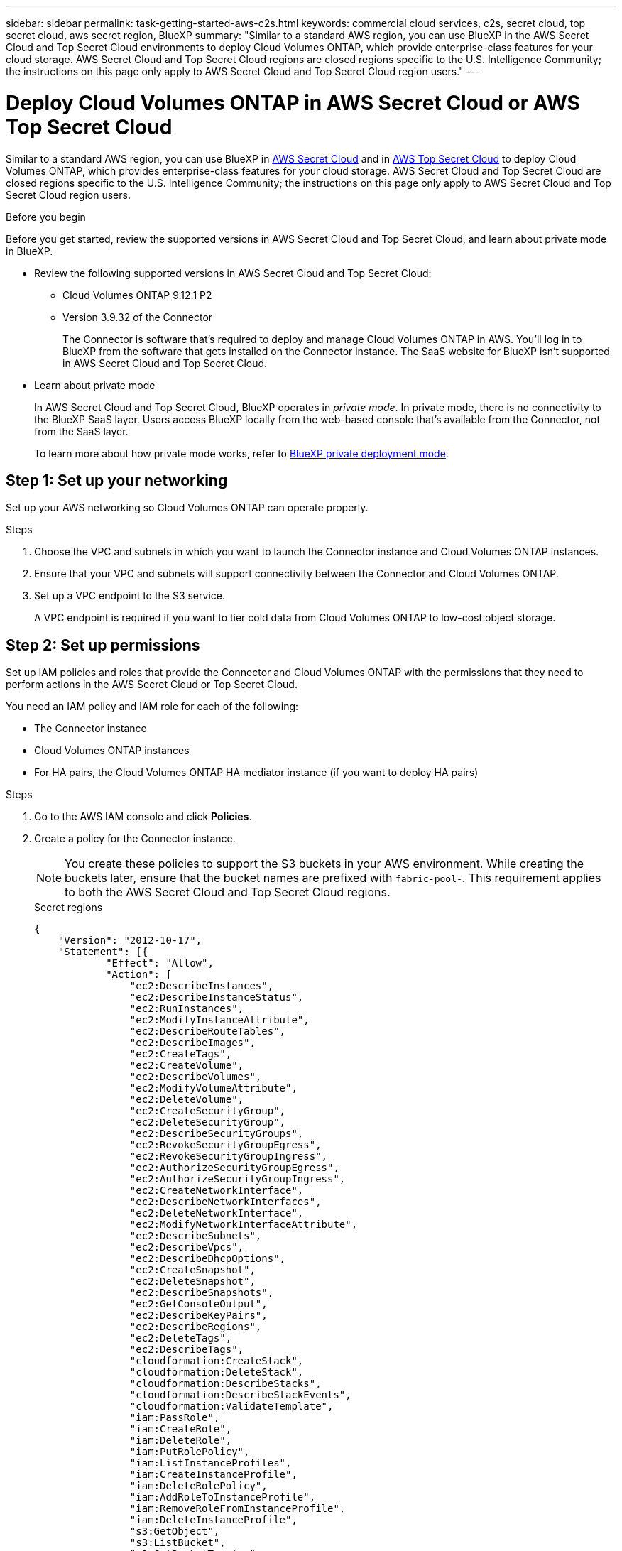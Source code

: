 ---
sidebar: sidebar
permalink: task-getting-started-aws-c2s.html
keywords: commercial cloud services, c2s, secret cloud, top secret cloud, aws secret region, BlueXP
summary: "Similar to a standard AWS region, you can use BlueXP in the AWS Secret Cloud and Top Secret Cloud environments to deploy Cloud Volumes ONTAP, which provide enterprise-class features for your cloud storage. AWS Secret Cloud and Top Secret Cloud regions are closed regions specific to the U.S. Intelligence Community; the instructions on this page only apply to AWS Secret Cloud and Top Secret Cloud region users."
---

= Deploy Cloud Volumes ONTAP in AWS Secret Cloud or AWS Top Secret Cloud
:hardbreaks:
:nofooter:
:icons: font
:linkattrs:
:imagesdir: ./media/

[.lead]
Similar to a standard AWS region, you can use BlueXP in link:https://aws.amazon.com/federal/secret-cloud/[AWS Secret Cloud^] and in link:https://aws.amazon.com/federal/top-secret-cloud/[AWS Top Secret Cloud^] to deploy Cloud Volumes ONTAP, which provides enterprise-class features for your cloud storage. AWS Secret Cloud and Top Secret Cloud are closed regions specific to the U.S. Intelligence Community; the instructions on this page only apply to AWS Secret Cloud and Top Secret Cloud region users.

.Before you begin
Before you get started, review the supported versions in AWS Secret Cloud and Top Secret Cloud, and learn about private mode in BlueXP. 

* Review the following supported versions in AWS Secret Cloud and Top Secret Cloud:

** Cloud Volumes ONTAP 9.12.1 P2
 
** Version 3.9.32 of the Connector
+
The Connector is software that's required to deploy and manage Cloud Volumes ONTAP in AWS. You'll log in to BlueXP from the software that gets installed on the Connector instance. The SaaS website for BlueXP isn't supported in AWS Secret Cloud and Top Secret Cloud.

* Learn about private mode
+
In AWS Secret Cloud and Top Secret Cloud, BlueXP operates in _private mode_. In private mode, there is no connectivity to the BlueXP SaaS layer. Users access BlueXP locally from the web-based console that’s available from the Connector, not from the SaaS layer.
+
To learn more about how private mode works, refer to link:https://docs.netapp.com/us-en/bluexp-setup-admin/concept-modes.html#private-mode[BlueXP private deployment mode^]. 

== Step 1: Set up your networking
Set up your AWS networking so Cloud Volumes ONTAP can operate properly.

.Steps

. Choose the VPC and subnets in which you want to launch the Connector instance and Cloud Volumes ONTAP instances.

. Ensure that your VPC and subnets will support connectivity between the Connector and Cloud Volumes ONTAP.

. Set up a VPC endpoint to the S3 service.
+
A VPC endpoint is required if you want to tier cold data from Cloud Volumes ONTAP to low-cost object storage.

== Step 2: Set up permissions
Set up IAM policies and roles that provide the Connector and Cloud Volumes ONTAP with the permissions that they need to perform actions in the AWS Secret Cloud or Top Secret Cloud.

You need an IAM policy and IAM role for each of the following:

* The Connector instance
* Cloud Volumes ONTAP instances
* For HA pairs, the Cloud Volumes ONTAP HA mediator instance (if you want to deploy HA pairs)

.Steps

. Go to the AWS IAM console and click *Policies*.

. Create a policy for the Connector instance.
[NOTE]
You create these policies to support the S3 buckets in your AWS environment. While creating the buckets later, ensure that the bucket names are prefixed with `fabric-pool-`. This requirement applies to both the AWS Secret Cloud and Top Secret Cloud regions.
+
[role="tabbed-block"]
====

.Secret regions
--
[source,json]
{
    "Version": "2012-10-17",
    "Statement": [{
            "Effect": "Allow",
            "Action": [
                "ec2:DescribeInstances",
                "ec2:DescribeInstanceStatus",
                "ec2:RunInstances",
                "ec2:ModifyInstanceAttribute",
                "ec2:DescribeRouteTables",
                "ec2:DescribeImages",
                "ec2:CreateTags",
                "ec2:CreateVolume",
                "ec2:DescribeVolumes",
                "ec2:ModifyVolumeAttribute",
                "ec2:DeleteVolume",
                "ec2:CreateSecurityGroup",
                "ec2:DeleteSecurityGroup",
                "ec2:DescribeSecurityGroups",
                "ec2:RevokeSecurityGroupEgress",
                "ec2:RevokeSecurityGroupIngress",
                "ec2:AuthorizeSecurityGroupEgress",
                "ec2:AuthorizeSecurityGroupIngress",
                "ec2:CreateNetworkInterface",
                "ec2:DescribeNetworkInterfaces",
                "ec2:DeleteNetworkInterface",
                "ec2:ModifyNetworkInterfaceAttribute",
                "ec2:DescribeSubnets",
                "ec2:DescribeVpcs",
                "ec2:DescribeDhcpOptions",
                "ec2:CreateSnapshot",
                "ec2:DeleteSnapshot",
                "ec2:DescribeSnapshots",
                "ec2:GetConsoleOutput",
                "ec2:DescribeKeyPairs",
                "ec2:DescribeRegions",
                "ec2:DeleteTags",
                "ec2:DescribeTags",
                "cloudformation:CreateStack",
                "cloudformation:DeleteStack",
                "cloudformation:DescribeStacks",
                "cloudformation:DescribeStackEvents",
                "cloudformation:ValidateTemplate",
                "iam:PassRole",
                "iam:CreateRole",
                "iam:DeleteRole",
                "iam:PutRolePolicy",
                "iam:ListInstanceProfiles",
                "iam:CreateInstanceProfile",
                "iam:DeleteRolePolicy",
                "iam:AddRoleToInstanceProfile",
                "iam:RemoveRoleFromInstanceProfile",
                "iam:DeleteInstanceProfile",
                "s3:GetObject",
                "s3:ListBucket",
                "s3:GetBucketTagging",
                "s3:GetBucketLocation",
                "s3:ListAllMyBuckets",
                "kms:List*",
                "kms:Describe*",
                "ec2:AssociateIamInstanceProfile",
                "ec2:DescribeIamInstanceProfileAssociations",
                "ec2:DisassociateIamInstanceProfile",
                "ec2:DescribeInstanceAttribute",
                "ec2:CreatePlacementGroup",
                "ec2:DeletePlacementGroup"
            ],
            "Resource": "*"
        },
        {
            "Sid": "fabricPoolPolicy",
            "Effect": "Allow",
            "Action": [
                "s3:DeleteBucket",
                "s3:GetLifecycleConfiguration",
                "s3:PutLifecycleConfiguration",
                "s3:PutBucketTagging",
                "s3:ListBucketVersions"
            ],
            "Resource": [
                "arn:aws-iso-b:s3:::fabric-pool*"
            ]
        },
        {
            "Effect": "Allow",
            "Action": [
                "ec2:StartInstances",
                "ec2:StopInstances",
                "ec2:TerminateInstances",
                "ec2:AttachVolume",
                "ec2:DetachVolume"
            ],
            "Condition": {
                "StringLike": {
                    "ec2:ResourceTag/WorkingEnvironment": "*"
                }
            },
            "Resource": [
                "arn:aws-iso-b:ec2:*:*:instance/*"
            ]
        },
        {
            "Effect": "Allow",
            "Action": [
                "ec2:AttachVolume",
                "ec2:DetachVolume"
            ],
            "Resource": [
                "arn:aws-iso-b:ec2:*:*:volume/*"
            ]
        }
    ]
}
--

.Top Secret regions
--
[source,json]
{
    "Version": "2012-10-17",
    "Statement": [{
            "Effect": "Allow",
            "Action": [
                "ec2:DescribeInstances",
                "ec2:DescribeInstanceStatus",
                "ec2:RunInstances",
                "ec2:ModifyInstanceAttribute",
                "ec2:DescribeRouteTables",
                "ec2:DescribeImages",
                "ec2:CreateTags",
                "ec2:CreateVolume",
                "ec2:DescribeVolumes",
                "ec2:ModifyVolumeAttribute",
                "ec2:DeleteVolume",
                "ec2:CreateSecurityGroup",
                "ec2:DeleteSecurityGroup",
                "ec2:DescribeSecurityGroups",
                "ec2:RevokeSecurityGroupEgress",
                "ec2:RevokeSecurityGroupIngress",
                "ec2:AuthorizeSecurityGroupEgress",
                "ec2:AuthorizeSecurityGroupIngress",
                "ec2:CreateNetworkInterface",
                "ec2:DescribeNetworkInterfaces",
                "ec2:DeleteNetworkInterface",
                "ec2:ModifyNetworkInterfaceAttribute",
                "ec2:DescribeSubnets",
                "ec2:DescribeVpcs",
                "ec2:DescribeDhcpOptions",
                "ec2:CreateSnapshot",
                "ec2:DeleteSnapshot",
                "ec2:DescribeSnapshots",
                "ec2:GetConsoleOutput",
                "ec2:DescribeKeyPairs",
                "ec2:DescribeRegions",
                "ec2:DeleteTags",
                "ec2:DescribeTags",
                "cloudformation:CreateStack",
                "cloudformation:DeleteStack",
                "cloudformation:DescribeStacks",
                "cloudformation:DescribeStackEvents",
                "cloudformation:ValidateTemplate",
                "iam:PassRole",
                "iam:CreateRole",
                "iam:DeleteRole",
                "iam:PutRolePolicy",
                "iam:ListInstanceProfiles",
                "iam:CreateInstanceProfile",
                "iam:DeleteRolePolicy",
                "iam:AddRoleToInstanceProfile",
                "iam:RemoveRoleFromInstanceProfile",
                "iam:DeleteInstanceProfile",
                "s3:GetObject",
                "s3:ListBucket",
                "s3:GetBucketTagging",
                "s3:GetBucketLocation",
                "s3:ListAllMyBuckets",
                "kms:List*",
                "kms:Describe*",
                "ec2:AssociateIamInstanceProfile",
                "ec2:DescribeIamInstanceProfileAssociations",
                "ec2:DisassociateIamInstanceProfile",
                "ec2:DescribeInstanceAttribute",
                "ec2:CreatePlacementGroup",
                "ec2:DeletePlacementGroup"
            ],
            "Resource": "*"
        },
        {
            "Sid": "fabricPoolPolicy",
            "Effect": "Allow",
            "Action": [
                "s3:DeleteBucket",
                "s3:GetLifecycleConfiguration",
                "s3:PutLifecycleConfiguration",
                "s3:PutBucketTagging",
                "s3:ListBucketVersions"
            ],
            "Resource": [
                "arn:aws-iso:s3:::fabric-pool*"
            ]
        },
        {
            "Effect": "Allow",
            "Action": [
                "ec2:StartInstances",
                "ec2:StopInstances",
                "ec2:TerminateInstances",
                "ec2:AttachVolume",
                "ec2:DetachVolume"
            ],
            "Condition": {
                "StringLike": {
                    "ec2:ResourceTag/WorkingEnvironment": "*"
                }
            },
            "Resource": [
                "arn:aws-iso:ec2:*:*:instance/*"
            ]
        },
        {
            "Effect": "Allow",
            "Action": [
                "ec2:AttachVolume",
                "ec2:DetachVolume"
            ],
            "Resource": [
                "arn:aws-iso:ec2:*:*:volume/*"
            ]
        }
    ]
}
--

====

. Create a policy for Cloud Volumes ONTAP.
+
[role="tabbed-block"]
====

.Secret regions
--
[source,json]
{
    "Version": "2012-10-17",
    "Statement": [{
        "Action": "s3:ListAllMyBuckets",
        "Resource": "arn:aws-iso-b:s3:::*",
        "Effect": "Allow"
    }, {
        "Action": [
            "s3:ListBucket",
            "s3:GetBucketLocation"
        ],
        "Resource": "arn:aws-iso-b:s3:::fabric-pool-*",
        "Effect": "Allow"
    }, {
        "Action": [
            "s3:GetObject",
            "s3:PutObject",
            "s3:DeleteObject"
        ],
        "Resource": "arn:aws-iso-b:s3:::fabric-pool-*",
        "Effect": "Allow"
    }]
}
--

.Top Secret regions
--
[source,json]
{
    "Version": "2012-10-17",
    "Statement": [{
        "Action": "s3:ListAllMyBuckets",
        "Resource": "arn:aws-iso:s3:::*",
        "Effect": "Allow"
    }, {
        "Action": [
            "s3:ListBucket",
            "s3:GetBucketLocation"
        ],
        "Resource": "arn:aws-iso:s3:::fabric-pool-*",
        "Effect": "Allow"
    }, {
        "Action": [
            "s3:GetObject",
            "s3:PutObject",
            "s3:DeleteObject"
        ],
        "Resource": "arn:aws-iso:s3:::fabric-pool-*",
        "Effect": "Allow"
    }]
}
--

====
+
For HA pairs, if you plan to deploy a Cloud Volumes ONTAP HA pair, create a policy for the HA mediator.
+
[source,json]
{
	"Version": "2012-10-17",
	"Statement": [{
			"Effect": "Allow",
			"Action": [
				"ec2:AssignPrivateIpAddresses",
				"ec2:CreateRoute",
				"ec2:DeleteRoute",
				"ec2:DescribeNetworkInterfaces",
				"ec2:DescribeRouteTables",
				"ec2:DescribeVpcs",
				"ec2:ReplaceRoute",
				"ec2:UnassignPrivateIpAddresses"
			],
			"Resource": "*"
		}
	]
}
+
. Create IAM roles with the role type Amazon EC2 and attach the policies that you created in the previous steps.
+
.Create the role:
Similar to the policies, you should have one IAM role for the Connector and one for the Cloud Volumes ONTAP nodes.
For HA pairs: Similar to the policies, you should have one IAM role for the Connector, one for the Cloud Volumes ONTAP nodes, and one for the HA mediator (if you want to deploy HA pairs).
+
.Select the role:
You must select the Connector IAM role when you launch the Connector instance. You can select the IAM roles for Cloud Volumes ONTAP when you create a Cloud Volumes ONTAP working environment from BlueXP.
For HA pairs, you can select the IAM roles for Cloud Volumes ONTAP and the HA mediator when you create a Cloud Volumes ONTAP working environment from BlueXP.


== Step 3: Set up the AWS KMS
If you want to use Amazon encryption with Cloud Volumes ONTAP, ensure that requirements are met for the AWS Key Management Service (KMS).

.Steps

. Ensure that an active Customer Master Key (CMK) exists in your account or in another AWS account.
+
The CMK can be an AWS-managed CMK or a customer-managed CMK.

. If the CMK is in an AWS account separate from the account where you plan to deploy Cloud Volumes ONTAP, then you need to obtain the ARN of that key.
+
You'll need to provide the ARN to BlueXP when you create the Cloud Volumes ONTAP system.

. Add the IAM role for the Connector instance to the list of key users for a CMK.
+
This gives BlueXP permissions to use the CMK with Cloud Volumes ONTAP.

== Step 4: Install the Connector and set up BlueXP
Before you can start using BlueXP to deploy Cloud Volumes ONTAP in AWS, you must install and set up the BlueXP Connector. The Connector enables BlueXP to manage resources and processes within your public cloud environment (this includes Cloud Volumes ONTAP). 

.Steps

. Obtain a root certificate signed by a certificate authority (CA) in the Privacy Enhanced Mail (PEM) Base-64 encoded X.509 format. Consult your organization's policies and procedures for obtaining the certificate.
+
[NOTE]
For AWS Secret Cloud regions, you should upload the `NSS Root CA 2` certificate, and for Top Secret Cloud, the `Amazon Root CA 4` certificate. Ensure that you upload only these certificates and not the entire chain. The file for the certificate chain is large, and the upload can fail. If you have additional certificates, you can upload them later, as described in the next step.
+
You'll need to upload the certificate during the setup process. BlueXP uses the trusted certificate when sending requests to AWS over HTTPS.

. Launch the Connector instance:

.. Go to the AWS Intelligence Community Marketplace page for BlueXP.

.. On the Custom Launch tab, choose the option to launch the instance from the EC2 console.

.. Follow the prompts to configure the instance.
+
Note the following as you configure the instance:
+
* We recommend t3.xlarge.
* You must choose the IAM role that you created when you set up permissions.
* You should keep the default storage options.
* The required connection methods for the Connector are as follows: SSH, HTTP, and HTTPS.

. Set up BlueXP from a host that has a connection to the Connector instance:

.. Open a web browser and enter https://_ipaddress_ where _ipaddress_ is the IP address of the Linux host where you installed the Connector.

.. Specify a proxy server for connectivity to AWS services.

.. Upload the certificate that you obtained in step 1.

.. Select *Set Up New BlueXP* and follow the prompts to set up the system.
 
* *System Details*: Enter a name for the Connector and your company name.
 
* *Create Admin User*: Create the admin user for the system.
+
This user account runs locally on the system. There's no connection to the auth0 service available through BlueXP.
 
* *Review*: Review the details, accept the license agreement, and then select *Set Up*.

.. To complete installation of the CA-signed certificate, restart the Connector instance from the EC2 console.

. After the Connector restarts, log in using the administrator user account that you created in the Setup wizard.

== Step 5: (optional) Install a private mode certificate
This step is optional for AWS Secret Cloud and Top Secret Cloud regions, and is required only if you have additional certificates apart from the root certificates that you installed in the previous step.

.Steps
. List existing installed certificates. 
.. To collect the occm container docker id (identified name “ds-occm-1”), run the following command: 
+
[source,CLI]
----
docker ps
----
.. To get inside occm container, run the following command: 
+
[source,CLI]
----
docker exec -it <docker-id> /bin/sh
----
.. To collect the password from “TRUST_STORE_PASSWORD” environment variable, run the following command:
+ 
[source,CLI]
----
env
----
.. To list all installed certificates in truststore, run the following command and use the password collected in the previous step: 
+ 
[source,CLI]
----
keytool -list -v -keystore occm.truststore
----

. Add a certificate. 
.. To collect occm container docker id (identified name “ds-occm-1”), run the following command: 
+ 
[source,CLI]
----
docker ps
----
.. To get inside occm container, run the following command: 
+ 
[source,CLI]
----
docker exec -it <docker-id> /bin/sh
----
Save the new certificate file inside.
.. To collect the password from “TRUST_STORE_PASSWORD” environment variable, run the following command: 
+ 
[source,CLI]
----
env
----
.. To add the certificate to the truststore, run the following command and use the password from the previous step: 
+ 
[source,CLI]
----
keytool -import -alias <alias-name> -file <certificate-file-name> -keystore occm.truststore
----

.. To check that the certificate installed, run the following command: 
+
[source,CLI]
----
keytool -list -v -keystore occm.truststore -alias <alias-name>
---- 
.. To exit occm container, run the following command: 
+
[source,CLI]
----
exit
---- 
.. To reset occm container, run the following command:
+
[source,CLI]
----
docker restart <docker-id>
----
--
--
== Step 6: Add a license to the BlueXP digital wallet
If you purchased a license from NetApp, you need to add it to the BlueXP digital wallet so that you can select the license when you create a new Cloud Volumes ONTAP system. The digital wallet identifies these licenses as unassigned.

.Steps

. From the BlueXP navigation menu, select *Governance > Digital wallet*.

. On the *Cloud Volumes ONTAP* tab, select *Node Based Licenses* from the drop-down.

. Click *Unassigned*.

. Click *Add Unassigned Licenses*.

. Enter the serial number of the license or upload the license file.

. If you don't have the license file yet, you'll need to manually upload the license file from netapp.com.

.. Go to the link:https://register.netapp.com/site/vsnr/register/getlicensefile[NetApp License File Generator^] and log in using your NetApp Support Site credentials.

.. Enter your password, choose your product, enter the serial number, confirm that you have read and accepted the privacy policy, and then click *Submit*.

.. Choose whether you want to receive the serialnumber.NLF JSON file through email or direct download.

. Click *Add License*.

.Result

BlueXP adds the license to the digital wallet. The license will be identified as unassigned until you associate it with a new Cloud Volumes ONTAP system. After that happens, the license moves to the BYOL tab in the digital wallet.

== Step 7: Launch Cloud Volumes ONTAP from BlueXP

You can launch Cloud Volumes ONTAP instances in AWS Secret Cloud and Top Secret Cloud by creating new working environments in BlueXP.

.Before you begin
For HA pairs, a key pair is required to enable key-based SSH authentication to the HA mediator.

.Steps

. On the Working Environments page, click *Add Working Environment*.

. Under *Create*, select Cloud Volumes ONTAP.
+
For HA: Under *Create*, select Cloud Volumes ONTAP or Cloud Volumes ONTAP HA.
. Complete the steps in the wizard to launch the Cloud Volumes ONTAP system.
+
[CAUTION]
While making selections through the wizard, do not select *Data Sense & Compliance* and *Backup to Cloud* under *Services*. Under *Preconfigured Packages*, select *Change Configuration* only, and ensure that you haven't selected any other option. Preconfigured packages aren't supported in AWS Secret Cloud and Top Secret Cloud regions, and if selected, your deployment will fail.

.Notes for deploying Cloud Volumes ONTAP HA in multiple Availability Zones
Note the following as you complete the wizard for HA pairs.

* You should configure a transit gateway when you deploy Cloud Volumes ONTAP HA in multiple Availability Zones (AZs). For instructions, refer to link:task-setting-up-transit-gateway.html[Set up an AWS transit gateway].
* Deploy the configuration as the following because only two AZs were available in the AWS Top Secret Cloud at the time of publication:
** Node 1: Availability Zone A
** Node 2: Availability Zone B
** Mediator: Availability Zone A or B

.Notes for deploying Cloud Volumes ONTAP in both single and HA nodes
Note the following as you complete the wizard:

* You should leave the default option to use a generated security group.
+
The predefined security group includes the rules that Cloud Volumes ONTAP needs to operate successfully. If you have a requirement to use your own, you can refer to the security group section below.
+
* You must choose the IAM role that you created when preparing your AWS environment.
* The underlying AWS disk type is for the initial Cloud Volumes ONTAP volume.
+
You can choose a different disk type for subsequent volumes.
* The performance of AWS disks is tied to disk size.
+
You should choose the disk size that gives you the sustained performance that you need. Refer to AWS documentation for more details about EBS performance.
* The disk size is the default size for all disks on the system.
+
NOTE: If you need a different size later, you can use the Advanced allocation option to create an aggregate that uses disks of a specific size.

.Result

BlueXP launches the Cloud Volumes ONTAP instance. You can track the progress in the timeline.

== Step 8: Install security certificates for data tiering
You need to manually install security certificates for enabling data tiering in AWS Secret Cloud and Top Secret Cloud regions.

.Before you begin

. Create S3 buckets. 
+
[NOTE]
Ensure that the bucket names are prefixed with `fabric-pool-.` For example `fabric-pool-testbucket`. 
. Keep the root certificates that you installed in `step 4` handy.

.Steps
. Copy the text from the root certificates that you installed in `step 4`.
. Securely connect to the Cloud Volumes ONTAP system by using the CLI.
. Install the root certificates. You might need to press the `ENTER` key multiple times:
+
----
security certificate install -type server-ca -cert-name <certificate-name>
----
+
. When prompted, enter the entire copied text, including and from `----- BEGIN CERTIFICATE -----` to `----- END CERTIFICATE -----`.
. Keep a copy of the CA-signed digital certificate for future reference.
. Retain the CA name and certificate serial number.
. Configure the object store for AWS Secret Cloud and Top Secret Cloud regions: `set -privilege advanced -confirmations off`
. Run this command to configure the object store.
[NOTE]
All Amazon Resource Names (ARNs) should be suffixed with `-iso-b`, such as `arn:aws-iso-b`. For example, if a resource requires an ARN with a region, for Top Secret Cloud, use the naming convention as `us-iso-b` for the `-server` flag. For AWS Secret Cloud, use `us-iso-b-1`.
+
----
storage aggregate object-store config create -object-store-name <S3Bucket> -provider-type AWS_S3 -auth-type EC2-IAM -server <s3.us-iso-b-1.server_name> -container-name <fabric-pool-testbucket> -is-ssl-enabled true -port 443
----
+
. Verify that the object store was created successfully: `storage aggregate object-store show -instance`
. Attach the object store to the aggregate. This should be repeated for every new aggregate: `storage aggregate object-store attach -aggregate <aggr1> -object-store-name <S3Bucket>`

